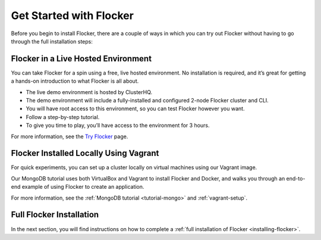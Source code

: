 .. _get-started:

========================
Get Started with Flocker
========================

Before you begin to install Flocker, there are a couple of ways in which you can try out Flocker without having to go through the full installation steps:

Flocker in a Live Hosted Environment
------------------------------------

You can take Flocker for a spin using a free, live hosted environment. 
No installation is required, and it’s great for getting a hands-on introduction to what Flocker is all about.

* The live demo environment is hosted by ClusterHQ.
* The demo environment will include a fully-installed and configured 2-node Flocker cluster and CLI.
* You will have root access to this environment, so you can test Flocker however you want.
* Follow a step-by-step tutorial.
* To give you time to play, you’ll have access to the environment for 3 hours.

For more information, see the `Try Flocker`_ page.

.. _vagrant-install:

Flocker Installed Locally Using Vagrant
---------------------------------------

For quick experiments, you can set up a cluster locally on virtual machines using our Vagrant image.

Our MongoDB tutorial uses both VirtualBox and Vagrant to install Flocker and Docker, and walks you through an end-to-end example of using Flocker to create an application.

For more information, see the :ref:`MongoDB tutorial <tutorial-mongo>` and :ref:`vagrant-setup`.

.. _Try Flocker: https://clusterhq.com/flocker/try-flocker/live/

Full Flocker Installation
-------------------------

In the next section, you will find instructions on how to complete a :ref:`full installation of Flocker <installing-flocker>`.
